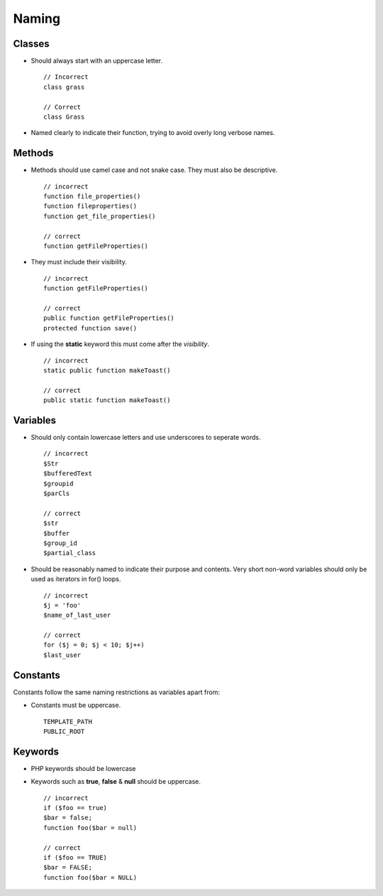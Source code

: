 ######
Naming
######

Classes
=======

- Should always start with an uppercase letter. ::

    // Incorrect
    class grass

    // Correct
    class Grass

- Named clearly to indicate their function, trying to avoid overly long verbose names.


Methods
=======

- Methods should use camel case and not snake case. They must also be descriptive. ::

    // incorrect
    function file_properties()
    function fileproperties()
    function get_file_properties()

    // correct
    function getFileProperties()

- They must include their visibility. ::

    // incorrect
    function getFileProperties()

    // correct
    public function getFileProperties()
    protected function save()

- If using the **static** keyword this must come after the *visibility*. ::

    // incorrect
    static public function makeToast()

    // correct
    public static function makeToast()


Variables
=========

- Should only contain lowercase letters and use underscores to seperate words. ::

    // incorrect
    $Str
    $bufferedText
    $groupid
    $parCls

    // correct
    $str
    $buffer
    $group_id
    $partial_class

- Should be reasonably named to indicate their purpose and contents. Very short non-word variables
  should only be used as iterators in for() loops. ::

    // incorrect
    $j = 'foo'
    $name_of_last_user

    // correct
    for ($j = 0; $j < 10; $j++)
    $last_user


Constants
=========

Constants follow the same naming restrictions as variables apart from:

- Constants must be uppercase. ::

    TEMPLATE_PATH
    PUBLIC_ROOT


Keywords
========

- PHP keywords should be lowercase
- Keywords such as **true**, **false** & **null** should be uppercase. ::

    // incorrect
    if ($foo == true)
    $bar = false;
    function foo($bar = null)

    // correct
    if ($foo == TRUE)
    $bar = FALSE;
    function foo($bar = NULL)
